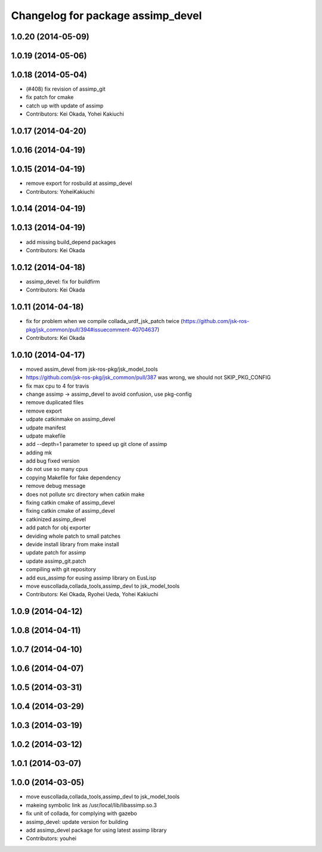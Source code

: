 ^^^^^^^^^^^^^^^^^^^^^^^^^^^^^^^^^^
Changelog for package assimp_devel
^^^^^^^^^^^^^^^^^^^^^^^^^^^^^^^^^^

1.0.20 (2014-05-09)
-------------------

1.0.19 (2014-05-06)
-------------------

1.0.18 (2014-05-04)
-------------------
* (#408) fix revision of assimp_git
* fix patch for cmake
* catch up with update of assimp
* Contributors: Kei Okada, Yohei Kakiuchi

1.0.17 (2014-04-20)
-------------------

1.0.16 (2014-04-19)
-------------------

1.0.15 (2014-04-19)
-------------------
* remove export for rosbuild at assimp_devel
* Contributors: YoheiKakiuchi

1.0.14 (2014-04-19)
-------------------

1.0.13 (2014-04-19)
-------------------
* add missing build_depend packages
* Contributors: Kei Okada

1.0.12 (2014-04-18)
-------------------
* assimp_devel: fix for buildfirm
* Contributors: Kei Okada

1.0.11 (2014-04-18)
-------------------
* fix for problem when we compile collada_urdf_jsk_patch twice (https://github.com/jsk-ros-pkg/jsk_common/pull/394#issuecomment-40704637)
* Contributors: Kei Okada

1.0.10 (2014-04-17)
-------------------
* moved assim_devel from jsk-ros-pkg/jsk_model_tools
* https://github.com/jsk-ros-pkg/jsk_common/pull/387 was wrong, we should not SKIP_PKG_CONFIG
* fix max cpu to 4 for travis
* change assimp -> assimp_devel to avoid confusion, use pkg-config
* remove duplicated files
* remove export
* udpate catkinmake on assimp_devel
* udpate manifest
* udpate makefile
* add --depth=1 parameter to speed up git clone of assimp
* adding mk
* add bug fixed version
* do not use so many cpus
* copying Makefile for fake dependency
* remove debug message
* does not pollute src directory when catkin make
* fixing catkin cmake of assimp_devel
* fixing catkin cmake of assimp_devel
* catkinized assimp_devel
* add patch for obj exporter
* deviding whole patch to small patches
* devide install library from make install
* update patch for assimp
* update assimp_git.patch
* compiling with git repository
* add eus_assimp for eusing assimp library on EusLisp
* move euscollada,collada_tools,assimp_devl to jsk_model_tools
* Contributors: Kei Okada, Ryohei Ueda, Yohei Kakiuchi

1.0.9 (2014-04-12)
------------------

1.0.8 (2014-04-11)
------------------

1.0.7 (2014-04-10)
------------------

1.0.6 (2014-04-07)
------------------

1.0.5 (2014-03-31)
------------------

1.0.4 (2014-03-29)
------------------

1.0.3 (2014-03-19)
------------------

1.0.2 (2014-03-12)
------------------

1.0.1 (2014-03-07)
------------------

1.0.0 (2014-03-05)
------------------
* move euscollada,collada_tools,assimp_devl to jsk_model_tools
* makeing symbolic link as /usr/local/lib/libassimp.so.3
* fix unit of collada, for complying with gazebo
* assimp_devel: update version for building
* add assimp_devel package for using latest assimp library
* Contributors: youhei
